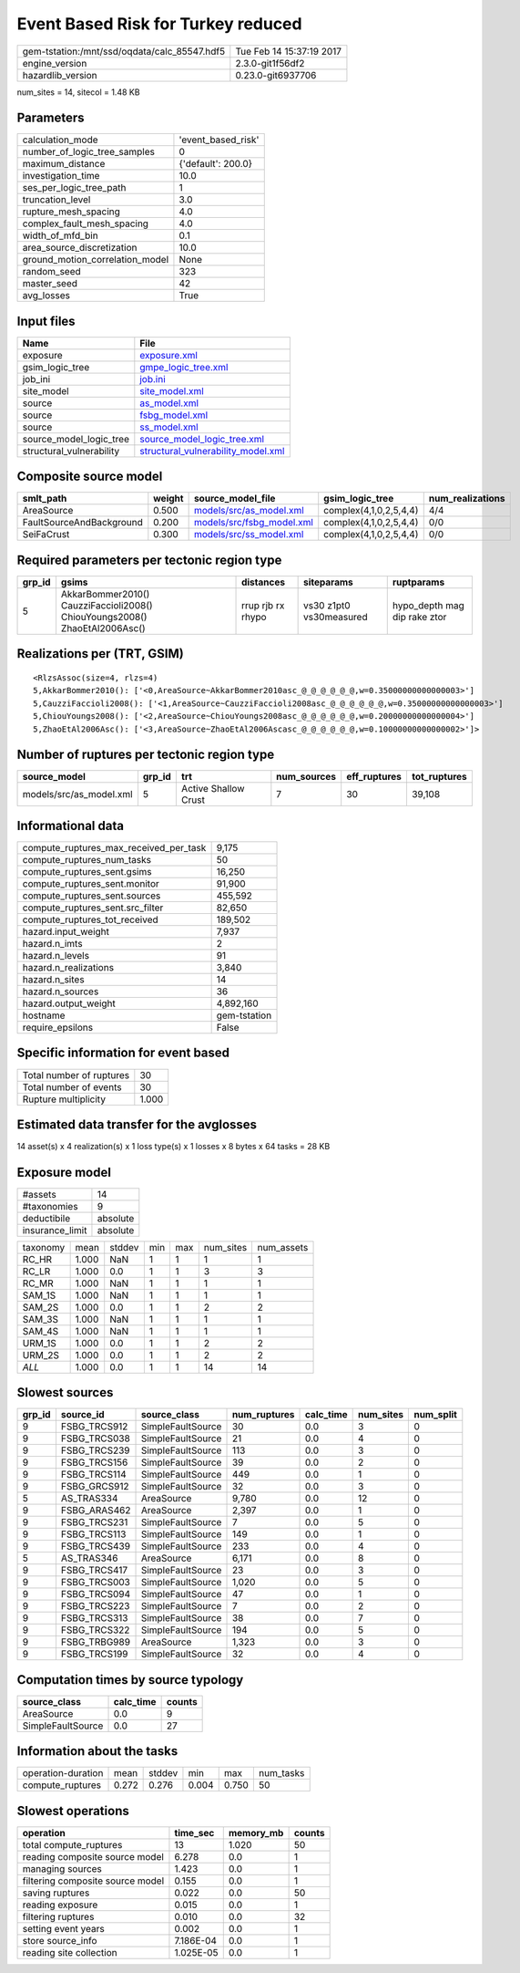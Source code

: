 Event Based Risk for Turkey reduced
===================================

============================================ ========================
gem-tstation:/mnt/ssd/oqdata/calc_85547.hdf5 Tue Feb 14 15:37:19 2017
engine_version                               2.3.0-git1f56df2        
hazardlib_version                            0.23.0-git6937706       
============================================ ========================

num_sites = 14, sitecol = 1.48 KB

Parameters
----------
=============================== ==================
calculation_mode                'event_based_risk'
number_of_logic_tree_samples    0                 
maximum_distance                {'default': 200.0}
investigation_time              10.0              
ses_per_logic_tree_path         1                 
truncation_level                3.0               
rupture_mesh_spacing            4.0               
complex_fault_mesh_spacing      4.0               
width_of_mfd_bin                0.1               
area_source_discretization      10.0              
ground_motion_correlation_model None              
random_seed                     323               
master_seed                     42                
avg_losses                      True              
=============================== ==================

Input files
-----------
======================== ==========================================================================
Name                     File                                                                      
======================== ==========================================================================
exposure                 `exposure.xml <exposure.xml>`_                                            
gsim_logic_tree          `gmpe_logic_tree.xml <gmpe_logic_tree.xml>`_                              
job_ini                  `job.ini <job.ini>`_                                                      
site_model               `site_model.xml <site_model.xml>`_                                        
source                   `as_model.xml <as_model.xml>`_                                            
source                   `fsbg_model.xml <fsbg_model.xml>`_                                        
source                   `ss_model.xml <ss_model.xml>`_                                            
source_model_logic_tree  `source_model_logic_tree.xml <source_model_logic_tree.xml>`_              
structural_vulnerability `structural_vulnerability_model.xml <structural_vulnerability_model.xml>`_
======================== ==========================================================================

Composite source model
----------------------
======================== ====== ======================================================== ====================== ================
smlt_path                weight source_model_file                                        gsim_logic_tree        num_realizations
======================== ====== ======================================================== ====================== ================
AreaSource               0.500  `models/src/as_model.xml <models/src/as_model.xml>`_     complex(4,1,0,2,5,4,4) 4/4             
FaultSourceAndBackground 0.200  `models/src/fsbg_model.xml <models/src/fsbg_model.xml>`_ complex(4,1,0,2,5,4,4) 0/0             
SeiFaCrust               0.300  `models/src/ss_model.xml <models/src/ss_model.xml>`_     complex(4,1,0,2,5,4,4) 0/0             
======================== ====== ======================================================== ====================== ================

Required parameters per tectonic region type
--------------------------------------------
====== ========================================================================== ================= ======================= ============================
grp_id gsims                                                                      distances         siteparams              ruptparams                  
====== ========================================================================== ================= ======================= ============================
5      AkkarBommer2010() CauzziFaccioli2008() ChiouYoungs2008() ZhaoEtAl2006Asc() rrup rjb rx rhypo vs30 z1pt0 vs30measured hypo_depth mag dip rake ztor
====== ========================================================================== ================= ======================= ============================

Realizations per (TRT, GSIM)
----------------------------

::

  <RlzsAssoc(size=4, rlzs=4)
  5,AkkarBommer2010(): ['<0,AreaSource~AkkarBommer2010asc_@_@_@_@_@_@,w=0.35000000000000003>']
  5,CauzziFaccioli2008(): ['<1,AreaSource~CauzziFaccioli2008asc_@_@_@_@_@_@,w=0.35000000000000003>']
  5,ChiouYoungs2008(): ['<2,AreaSource~ChiouYoungs2008asc_@_@_@_@_@_@,w=0.20000000000000004>']
  5,ZhaoEtAl2006Asc(): ['<3,AreaSource~ZhaoEtAl2006Ascasc_@_@_@_@_@_@,w=0.10000000000000002>']>

Number of ruptures per tectonic region type
-------------------------------------------
======================= ====== ==================== =========== ============ ============
source_model            grp_id trt                  num_sources eff_ruptures tot_ruptures
======================= ====== ==================== =========== ============ ============
models/src/as_model.xml 5      Active Shallow Crust 7           30           39,108      
======================= ====== ==================== =========== ============ ============

Informational data
------------------
========================================= ============
compute_ruptures_max_received_per_task    9,175       
compute_ruptures_num_tasks                50          
compute_ruptures_sent.gsims               16,250      
compute_ruptures_sent.monitor             91,900      
compute_ruptures_sent.sources             455,592     
compute_ruptures_sent.src_filter          82,650      
compute_ruptures_tot_received             189,502     
hazard.input_weight                       7,937       
hazard.n_imts                             2           
hazard.n_levels                           91          
hazard.n_realizations                     3,840       
hazard.n_sites                            14          
hazard.n_sources                          36          
hazard.output_weight                      4,892,160   
hostname                                  gem-tstation
require_epsilons                          False       
========================================= ============

Specific information for event based
------------------------------------
======================== =====
Total number of ruptures 30   
Total number of events   30   
Rupture multiplicity     1.000
======================== =====

Estimated data transfer for the avglosses
-----------------------------------------
14 asset(s) x 4 realization(s) x 1 loss type(s) x 1 losses x 8 bytes x 64 tasks = 28 KB

Exposure model
--------------
=============== ========
#assets         14      
#taxonomies     9       
deductibile     absolute
insurance_limit absolute
=============== ========

======== ===== ====== === === ========= ==========
taxonomy mean  stddev min max num_sites num_assets
RC_HR    1.000 NaN    1   1   1         1         
RC_LR    1.000 0.0    1   1   3         3         
RC_MR    1.000 NaN    1   1   1         1         
SAM_1S   1.000 NaN    1   1   1         1         
SAM_2S   1.000 0.0    1   1   2         2         
SAM_3S   1.000 NaN    1   1   1         1         
SAM_4S   1.000 NaN    1   1   1         1         
URM_1S   1.000 0.0    1   1   2         2         
URM_2S   1.000 0.0    1   1   2         2         
*ALL*    1.000 0.0    1   1   14        14        
======== ===== ====== === === ========= ==========

Slowest sources
---------------
====== ============ ================= ============ ========= ========= =========
grp_id source_id    source_class      num_ruptures calc_time num_sites num_split
====== ============ ================= ============ ========= ========= =========
9      FSBG_TRCS912 SimpleFaultSource 30           0.0       3         0        
9      FSBG_TRCS038 SimpleFaultSource 21           0.0       4         0        
9      FSBG_TRCS239 SimpleFaultSource 113          0.0       3         0        
9      FSBG_TRCS156 SimpleFaultSource 39           0.0       2         0        
9      FSBG_TRCS114 SimpleFaultSource 449          0.0       1         0        
9      FSBG_GRCS912 SimpleFaultSource 32           0.0       3         0        
5      AS_TRAS334   AreaSource        9,780        0.0       12        0        
9      FSBG_ARAS462 AreaSource        2,397        0.0       1         0        
9      FSBG_TRCS231 SimpleFaultSource 7            0.0       5         0        
9      FSBG_TRCS113 SimpleFaultSource 149          0.0       1         0        
9      FSBG_TRCS439 SimpleFaultSource 233          0.0       4         0        
5      AS_TRAS346   AreaSource        6,171        0.0       8         0        
9      FSBG_TRCS417 SimpleFaultSource 23           0.0       3         0        
9      FSBG_TRCS003 SimpleFaultSource 1,020        0.0       5         0        
9      FSBG_TRCS094 SimpleFaultSource 47           0.0       1         0        
9      FSBG_TRCS223 SimpleFaultSource 7            0.0       2         0        
9      FSBG_TRCS313 SimpleFaultSource 38           0.0       7         0        
9      FSBG_TRCS322 SimpleFaultSource 194          0.0       5         0        
9      FSBG_TRBG989 AreaSource        1,323        0.0       3         0        
9      FSBG_TRCS199 SimpleFaultSource 32           0.0       4         0        
====== ============ ================= ============ ========= ========= =========

Computation times by source typology
------------------------------------
================= ========= ======
source_class      calc_time counts
================= ========= ======
AreaSource        0.0       9     
SimpleFaultSource 0.0       27    
================= ========= ======

Information about the tasks
---------------------------
================== ===== ====== ===== ===== =========
operation-duration mean  stddev min   max   num_tasks
compute_ruptures   0.272 0.276  0.004 0.750 50       
================== ===== ====== ===== ===== =========

Slowest operations
------------------
================================ ========= ========= ======
operation                        time_sec  memory_mb counts
================================ ========= ========= ======
total compute_ruptures           13        1.020     50    
reading composite source model   6.278     0.0       1     
managing sources                 1.423     0.0       1     
filtering composite source model 0.155     0.0       1     
saving ruptures                  0.022     0.0       50    
reading exposure                 0.015     0.0       1     
filtering ruptures               0.010     0.0       32    
setting event years              0.002     0.0       1     
store source_info                7.186E-04 0.0       1     
reading site collection          1.025E-05 0.0       1     
================================ ========= ========= ======